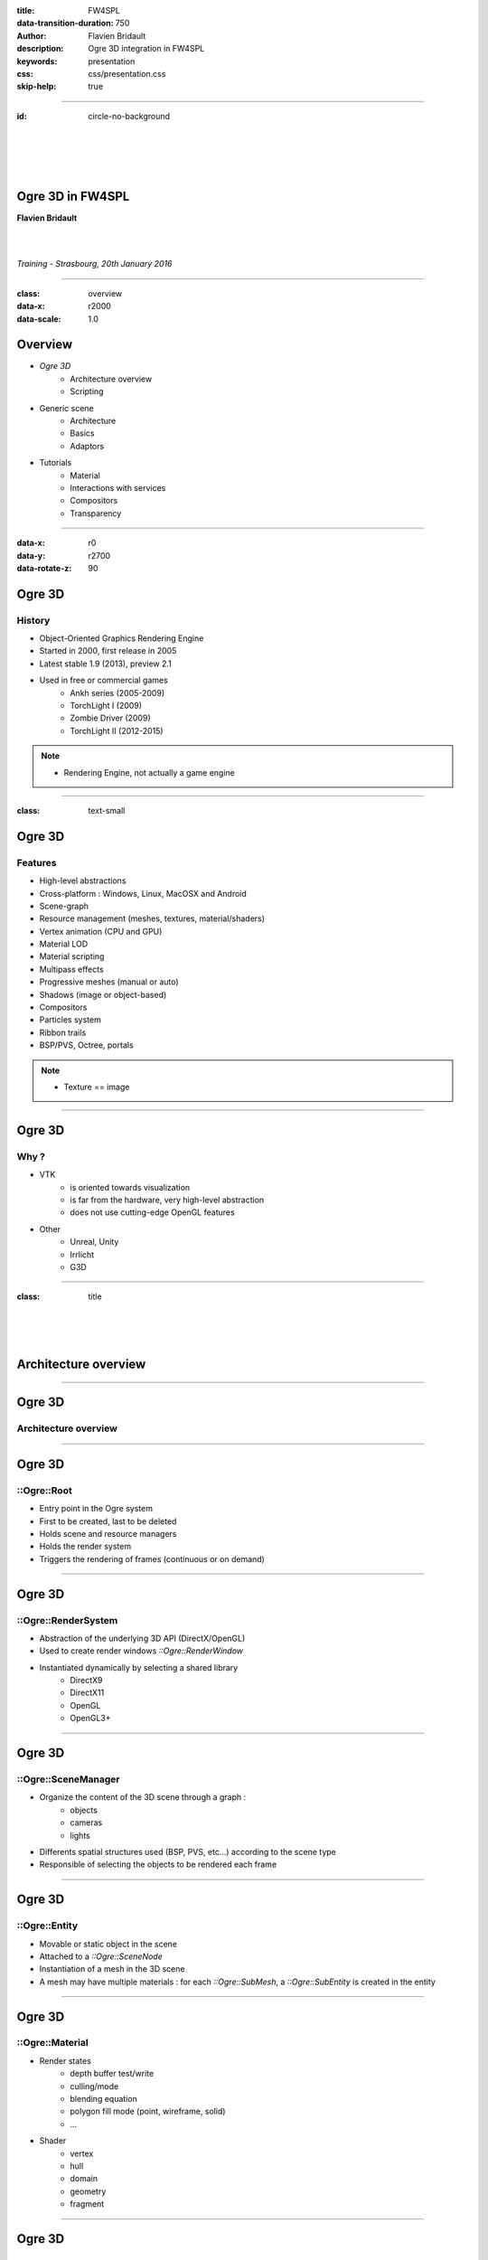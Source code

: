 :title: FW4SPL
:data-transition-duration: 750
:author: Flavien Bridault
:description: Ogre 3D integration in FW4SPL
:keywords: presentation
:css: css/presentation.css
:skip-help: true

----

:id: circle-no-background

|
|
|
|

Ogre 3D in FW4SPL
==================================================================

**Flavien Bridault**

|
|

*Training - Strasbourg, 20th January 2016*

----

:class: overview
:data-x: r2000
:data-scale: 1.0

Overview
==================================================================

- *Ogre 3D*
    - Architecture overview
    - Scripting
- Generic scene
    - Architecture
    - Basics
    - Adaptors
- Tutorials
    - Material
    - Interactions with services
    - Compositors
    - Transparency

----

:data-x: r0
:data-y: r2700
:data-rotate-z: 90

Ogre 3D
==================

History
**********

- Object-Oriented Graphics Rendering Engine
- Started in 2000, first release in 2005
- Latest stable 1.9 (2013), preview 2.1
- Used in free or commercial games
    - Ankh series (2005-2009)
    - TorchLight I (2009)
    - Zombie Driver (2009)
    - TorchLight II (2012-2015)
   
.. note::
	- Rendering Engine, not actually a game engine
	
----

:class: text-small

Ogre 3D
====================

Features
***********

- High-level abstractions 
- Cross-platform : Windows, Linux, MacOSX and Android
- Scene-graph
- Resource management (meshes, textures, material/shaders)
- Vertex animation (CPU and GPU)
- Material LOD
- Material scripting
- Multipass effects
- Progressive meshes (manual or auto)
- Shadows (image or object-based)
- Compositors
- Particles system
- Ribbon trails
- BSP/PVS, Octree, portals
    
.. note::
	- Texture == image

----

Ogre 3D
====================

Why ?
***********

- VTK  
    - is oriented towards visualization
    - is far from the hardware, very high-level abstraction
    - does not use cutting-edge OpenGL features
- Other 
    - Unreal, Unity
    - Irrlicht
    - G3D

----

:class: title

|
|
|

Architecture overview
==================================

----

Ogre 3D
==================

Architecture overview
***********************

.. image:: images/ogre-uml-overview.png
           :width: 100%

----

Ogre 3D
==================

::Ogre::Root
**************************

- Entry point in the Ogre system
- First to be created, last to be deleted
- Holds scene and resource managers
- Holds the render system
- Triggers the rendering of frames (continuous or on demand)

----

Ogre 3D
==================

::Ogre::RenderSystem
**************************

- Abstraction of the underlying 3D API (DirectX/OpenGL)
- Used to create render windows *::Ogre::RenderWindow*
- Instantiated dynamically by selecting a shared library
    - DirectX9
    - DirectX11
    - OpenGL
    - OpenGL3+

----

Ogre 3D
==================

::Ogre::SceneManager
**************************

- Organize the content of the 3D scene through a graph :
    - objects
    - cameras
    - lights
- Differents spatial structures used (BSP, PVS, etc...) according to the scene type
- Responsible of selecting the objects to be rendered each frame

----

Ogre 3D
==================

::Ogre::Entity
**************************

- Movable or static object in the scene
- Attached to a *::Ogre::SceneNode*
- Instantiation of a mesh in the 3D scene
- A mesh may have multiple materials : for each *::Ogre::SubMesh*, a *::Ogre::SubEntity* is created in the entity

----

Ogre 3D
==================

::Ogre::Material
**************************

- Render states
    - depth buffer test/write
    - culling/mode
    - blending equation
    - polygon fill mode (point, wireframe, solid)
    - ...
- Shader
    - vertex
    - hull
    - domain
    - geometry
    - fragment

----

Ogre 3D
==================

::Ogre::ResourceGroupManager
*****************************

- one for each resource type:
    - MeshManager
    - MaterialManager
    - TextureManager
    - CompositorManager
- allows to create/load/unload/destroy resources
- few direct interactions, called by other parts of the Ogre system

----

Ogre 3D
==================

::Ogre::ResourceGroupManager
*****************************

- Resources are created by name, looking through registered resource locations
    - **::Ogre::ResourceGroupManager::addResourceLocation()**
    - configured easily from *::Ogre::ConfigFile* (**.cfg**)

.. code::

    # resources.cfg

    [compositors]
    FileSystem=./Bundles/material_0-1/Media/compositors

    [materials]
    FileSystem=./Bundles/material_0-1/Media/materials/
    FileSystem=./Bundles/materialExt_0-1/Media/materials/
    
    [textures]
    FileSystem=./Bundles/material_0-1/Media/textures/


----

:class: title

|
|
|

Scripting
==================================

----

:class: text-small

Ogre 3D
==================

Materials
*****************************

.. code::

    // dummy.material

    vertex_program dummy_VP glsl
    {
        source dummy_VP.glsl
        default_params
        {
            param_named_auto u_worldViewProj worldviewproj_matrix
        }
    }

    fragment_program dummy_FP glsl
    {
        source dummy_FP.glsl
    }

    material dummy
    {
        technique
        {
            pass
            {
                cull_hardware none
                depth_write on
                polygon_mode wireframe

                vertex_program_ref dummy_VP
                {
                }

                fragment_program_ref dummy_FP
                {
                }
                            
                texture_unit
                {
                    texture image.png
                }
            }
        }
    }


----

Ogre 3D
==================

Materials
*****************************

- Materials are parsed from (**.material**) files from the registered resource locations 
- GLSL programs can be written in a **.material** file
    - be careful of the parsing order if you share programs accross multiple files
    - they can be put in **.program**, read before all **.material**
    
    
    
----

Ogre 3D
==================

Materials
*****************************

- Once parsed during initialization, easy to use:

.. code:: cpp
    
    entity->setMaterialName("dummy");
    
- Documentation: http://www.ogre3d.org/docs/manual/manual_14.html#Material-Scripts

----

Ogre 3D
==================

Compositors
*****************************

- Pipeline of successive rendering passes:
    - geometric pass
    - full screen pass

.. image:: images/compositor_sample.svg
           :width: 100%

----

:data-x: r0
:data-y: r2700
:data-rotate-z: r90
:class: overview

Overview
==================================================================

- Ogre 3D
    - Architecture overview
    - Scripting
- *Generic scene*
    - Architecture
    - Basics
    - Adaptors
- Tutorials
    - Material
    - Interactions with services
    - Compositors
    - Transparency
        
----

:data-x: r-2000
:data-y: r0
:data-rotate-z: r0
:class: title

|
|
|

Generic scene architecture
==================================================================

----

Generic scene
==================================================================

Architecture
*************

Same principle than our generic scene using VTK

- A **render** service, working on a ::fwData::Composite data, acts as a manager
- Sub-services named as *adaptors* work on the **keys** of the composite
- Adaptors are configured in XML or instantiated by the C++ code
- The manager listens to its composite, and supervises the starting and stopping of adaptors
- When an object is added/removed, the adaptor in the XML configuration is started/stopped

----

:data-x: r0
:data-y: r-900

.. code:: xml

    <service uid="genericSceneOgre" impl="::fwRenderOgre::SRender" autoConnect="yes">
        <scene>
            <background topColor="#DDDDDD" bottomColor="#43958D" topScale="0.7" bottomScale="1.0" />
            <renderer id="default" layer="1" />

            <adaptor id="cameraAdaptor" class="::visuOgreAdaptor::SCamera" objectId="cameraTF">
                <config renderer="default" />
            </adaptor>

            <adaptor id="meshAdaptor" class="::visuOgreAdaptor::SMesh" objectId="meshKey">
                <config renderer="default" transform="meshTF" />
            </adaptor>

            <adaptor id="transformAdaptor" class="::visuOgreAdaptor::STransform" objectId="transform">
                <config renderer="default" transform="meshTF"/>
            </adaptor>

        </scene>
    </service>

    <item key="cameraTF">
        <object uid="cameraTF" type="::fwData::TransformationMatrix3D" />
    </item>

    <item key="meshKey">
        <object uid="meshUid" type="::fwData::Mesh" />
    </item>

    <item key="transform">
        <object uid="transformUid" type="::fwData::TransformationMatrix3D" />
    </item>


----

:data-x: r-2000
:data-y: r0
:class: text-medium

Generic scene
==================================================================

Library design
****************

- the library *fwRenderOgre* contains the core
    - SRender service
    - Interactors
- the bundle *visu* allows to register SRender
- the bundle *visuOgreQt* contains the Qt widget and its interactions
- the bundle *visuOgreAdaptor* contains the core adaptors
    - SCamera
    - STransform
    - SMesh
    - SMaterial
    - SNegato
    - STexture
    - ...

----

:data-x: r-2000
:data-y: r0
:data-rotate-z: r0
:class: title

|
|
|

Basics
==================================================================

----

Generic scene
==================================================================

Windowing management
************************

.. image:: images/srender_interactor.svg
           :width: 100%
           
----

:data-x: r0
:data-y: r1000

Generic scene
==================================================================

::visuOgreQt::Window
************************

- Create and manage the RenderWindow
    - There is some shi**** platform-specific code
- Responsible of triggering the rendering (on-demand)
- Receive mouse and keyboards interactions, forward them to the RenderWindowInteractorManager

----

:data-x: r0
:data-y: r-1000

----

:data-x: r0
:data-y: r-1000

Generic scene
==================================================================

::visuOgreQt::RenderWindowInteractorManager
********************************************

- Create ::visuOgreQt::Window and place it the GUI layout
- Manage communication with Qt and fw4spl slots 
    - *::fwRenderOgre::SRender*
    - *::visuOgreQt::Window*

----

:data-x: r0
:data-y: r1000

----

:data-x: r-1500
:data-y: r0

Generic scene
==================================================================

::fwRenderOgre::SRender
************************

- Contains and manage the adaptors
- Bridge between the adaptors and the widget
- With **makeCurrent()**, allows the adaptors to set the current OpenGL context
- With **requestRender()**, allows the adaptors to refresh the rendering

           
----

Generic scene
==================================================================

Layers
*************
    

.. image:: images/srender_layer.svg
           :width: 100%
           
----

:data-x: r0
:data-y: r1000

Generic scene
==================================================================

Layer
*************

- Allows to have multiple scenes in a window
- A scene is rendered individually in a render target (*::Ogre::Viewport*)
- The output is only a color texture, thus SRender composite them at the end

.. code:: xml

    <service uid="genericScene" impl="::fwRenderOgre::SRender" autoConnect="yes" >
        <scene>
            <renderer id="video" layer="1" />
            <renderer id="scene" layer="2" />
            ...
            
            <adaptor id="videoAdapter" class="::visuOgreAdaptor::SVideo" objectId="image">
                <config renderer="video" />
            </adaptor>
    
            <adaptor id="modelSeries" class="::visuOgreAdaptor::SModelSeries" objectId="model">
                <config renderer="scene" />
            </adaptor>

        </scene>
    </service>
    
----

:data-x: r0
:data-y: r-1000

----

:data-x: r0
:data-y: r-1000

Generic scene
==================================================================

Interactors
*************

- Two types :
    - How to pick objects : mesh, video
    - How to move the camera : trackball, fixed, negato2D
- Selected with *::visuOgreAdaptor::SInteractorStyle*

.. code:: xml

    <service uid="genericScene" impl="::fwRenderOgre::SRender" autoConnect="yes" >
        <scene>
            ...
            <adaptor id="adaptor" class="::visuOgreAdaptor::SInteractorStyle" objectId="self">
                <config renderer="default" style="Trackball" />
            </adaptor>
            ...
        </scene>
    </service>

----

:data-x: r0
:data-y: r1000

----

:data-x: r-1500
:data-y: r0

Generic scene
==================================================================

Compositors
*************

- DefaultCompositor handles the "core" compositors, like those related to transparency
 
- Each layer has a compositor chain managed by a *CompositorChainManager*, designed to receive custom compositors

.. code:: xml

    <service uid="genericScene" impl="::fwRenderOgre::SRender" autoConnect="yes" >
        <scene>
            <renderer id="video" layer="1" compositors="Laplace;ASCII;Bloom" />
            ...
        </scene>
    </service>

    
----

Generic scene
==================================================================

Background
*************

- Special layer #0, instantiated in SRender
- Can be filled with a gradient
    
.. code:: xml

    <service uid="genericScene" impl="::fwRenderOgre::SRender" autoConnect="yes" >
        <scene>
            <background topColor="#DDDDDD" bottomColor="#43958D" topScale="0.7" bottomScale="1.0" />
            ...
        </scene>
    </service>

----

:data-x: r-2000

:class: title

|
|
|

Adaptors
==================================================================

----

Generic scene - Adaptors
==================================================================

STransform
*************

- Work on a *::fwData::TransformationMatrix3D*
- Wraps a *::Ogre::SceneNode*
- A parent transform can be specified, thus allowing to build a scene graph implicitly

.. code:: xml

    <adaptor id="meshAdaptor" class="::visuOgreAdaptor::SMesh" objectId="mesh">
        <config renderer="default" transform="meshTransform" />
    </adaptor>
                            
    <adaptor id="tfAdaptor" class="::visuOgreAdaptor::STransform" objectId="meshTF">
        <config renderer="default" transform="meshTransform" parentTransform="parentTransform" />
    </adaptor>

    <adaptor id="parentAdaptor" class="::visuOgreAdaptor::STransform" objectId="parentTF">
        <config renderer="default" transform="parentTransform" />
    </adaptor>
    
----

Generic scene - Adaptors
==================================================================

SMesh
*************

- Work on a *::fwData::Mesh*
- Instantiated in XML, but also automatically by *::visuOgreAdaptor::SModelSeries*
- Copy meshes data into *::Ogre::HardwareBuffer* as fast as possible
- Handle edges, triangles, quads or tetrahedrons primitives
- Handle only meshes with cells data (indices)
- Handle vertex normals, vertex texture coordinates, vertex colors and primitive colors

----

Generic scene - Adaptors
==================================================================

SMesh - Implementation details
*********************************

- Contains a *::Ogre::Mesh* and a *::Ogre::Entity*
- This means that mesh data is not shared between two adaptors on the same mesh (future work)
- By default, a *SMaterial* is created automatically but it can be specified in XML

.. code:: xml

    <adaptor id="meshAdaptor" class="::visuOgreAdaptor::SMesh" objectId="meshKey">
        <config renderer="default" transform="meshTransform" materialTemplate="Blue" />
    </adaptor>

    <adaptor id="meshAdaptor2" class="::visuOgreAdaptor::SMesh" objectId="meshKey">
        <config renderer="default" materialAdaptor="mtlAdaptorUID" />
    </adaptor>

    <adaptor id="mtlAdaptor" uid="mtlAdaptorUID" class="::visuOgreAdaptor::SMaterial" objectId="mtl">
        <config renderer="default" materialTemplate="Red" normalLength="1.0" />
    </adaptor>
    
----

Generic scene - Adaptors
==================================================================

SMesh - Render-to-Vertex Buffer
*********************************

- Quads or tetrahedrons are not native primitive types, they must be converted into triangles
- Per-primitive color is also not straightforward to implement, you need to duplicate points
- Doing this in software is expensive, especially if we need to do that every frame
- Take advantage of geometry shaders and Render-to-Vertex Buffer (GL_TRANSFORM_FEEDBACK)

----


Generic scene - Adaptors
==================================================================

SMesh - Render-to-Vertex Buffer
*********************************

Example: quads

.. image:: images/tri_to_quad.svg
           :width: 100%
           
----


Generic scene - Adaptors
==================================================================

SMesh - Render-to-Vertex Buffer
*********************************

- Give the GPU the raw quads list
- Let the geometry shader generate a strip of two triangles for each primitive

.. code:: glsl

    layout (lines_adjacency) in;
    layout (triangle_strip, max_vertices = 4) out;

    out vec3 oPos;

    void emit(int index)
    {
        oPos = gl_in[index].gl_Position.xyz;
        EmitVertex();
    }

    void main(void)
    {
        emit(0); emit(1); emit(3); emit(2);
        EndPrimitive();
    }

----


Generic scene - Adaptors
==================================================================

SMesh - Render-to-Vertex Buffer
*********************************

- Do we want to do that each time the object is rendered ?
    - The geometry shader cost is real, especially if we render the object several times
- So, we break the GPU pipeline after the geometry shader output, just before the rasterization
- The output is a vertex buffer that we can reuse when the object is rendered

----

Generic scene - Adaptors
==================================================================

SMesh - Render-to-Vertex Buffer
*********************************

- We use a special *R2VBRenderable* object, 
    - Contains a *::Ogre::RenderToVertexBuffer*, which takes a ::Ogre::SubEntity as input
- When it is updated, before rendering:
    1. Render the source data into a vertex buffer
    2. Put the result data in the render queue

|
|
|

----

:data-x: r100
:data-y: r-350
:class: centered
:data-scale: 0.5

.. image:: images/r2vb.svg
           :width: 150%


----

:data-x: r-2000
:data-y: r0
:data-scale: 1

Generic scene - Adaptors
==================================================================

SMaterial
*************

- Work on a ::fwData::Material
- Instantiated by SMesh or configured by XML
- Wraps a *::Ogre::Material*

.. code:: xml

    <adaptor id="meshAd" class="::visuOgreAdaptor::SMesh" objectId="meshKey">
        <config renderer="default" materialAdaptor="mtlAdUID" />
    </adaptor>

    <adaptor id="mtlAd" uid="mtlAdUID" class="::visuOgreAdaptor::SMaterial" objectId="mtl">
        <config renderer="default" materialTemplate="Red" normalLength="1.0" />
    </adaptor>
    
----

Generic scene - Adaptors
==================================================================

SMaterial
*************

- *::Ogre::Material* is loaded 
    - from a script on disk
    - into the resource group **"materialsTemplate"**
- We create a copy of the template material, thus we can modify it without altering other objects which use this material

----

Generic scene - Adaptors
==================================================================

Default material
*****************

- *1 - Default* is the main material
- It replaces the fixed function pipeline we had before:
    - Flat/Gouraud/Diffuse shading
    - Point/WireFrame/Solid fill modes
    - Vertex color, diffuse texture
- Supports OIT techniques

----

Generic scene - Adaptors
==================================================================

Material scripts registration
******************************

- Either put the material in the existing material Bundle
- Create a bundle and create a configuration file that indicates the resource locations : 

.. code::

    # resources.cfg
    [materials]
    FileSystem=./Bundles/myBundle_0-1/Media/materials/
    
- And register the configuration file :
    
.. code:: cpp

    // Plugin.cpp
    
    #define RESOURCES_PATH "./Bundles/myBundle_0-1/resources.cfg"
    
    void Plugin::start() throw(::fwRuntime::RuntimeException)
    {
        ::fwRenderOgre::Utils::addResourcesPath( RESOURCES_PATH );
    }
    
----

Generic scene - Adaptors
==================================================================

Negato
*************

- Two services SNegato2D and SNegato3D
- Work on a *::fwData::Image*
- Optional bilinear filtering supported
- Transfer function will be supported soon
- Interactions in 2D managed by a specific interactor *::fwRenderOgre::Negato2DInteractor*
- Use of textured planes ( *::fwRenderOgre::Plane* )

----

Generic scene - Adaptors
==================================================================

Negato - Implementation details (1/2)
**************************************

- The 3D image is uploaded entirely to the GPU in a 3D texture
    - normalized unsigned integer texture format
    - cheap hardware bilinear interpolation (raw integer formats can't be filtered in OpenGL)
    - slower copy in CPU (conversion from signed to unsigned)
- Sampling is done in a fragment shader
    - conversion from unsigned to signed
    - interpolation and transfer function fetch (WIP)
    
----

Generic scene - Adaptors
==================================================================

Textures
*************

- Work on a *::fwData::Image*
- Wraps a ::Ogre::Texture
- Currently only used as a diffuse texture
 
----

:data-x: r0
:data-y: r-2700
:data-rotate-z: r90
:class: overview

Overview
==================================================================

- Ogre 3D
    - Architecture overview
    - Scripting
- Generic scene
    - Architecture
    - Basics
    - Adaptors
- *Tutorials*
    - Material
    - Interactions with services
    - Compositors
    - Transparency
        
----

:data-x: r-2000
:data-y: r0
:data-rotate-z: r0
:class: title

|
|
|

Tutorials
==================================================================

----

:class: centered
:data-y: r1500

Thank you !
=============

fw4spl at gmail.com

fbridault at ircad.fr

|
|

	Presentation made with Hovercraft_

.. _Hovercraft: https://github.com/regebro/hovercraft
